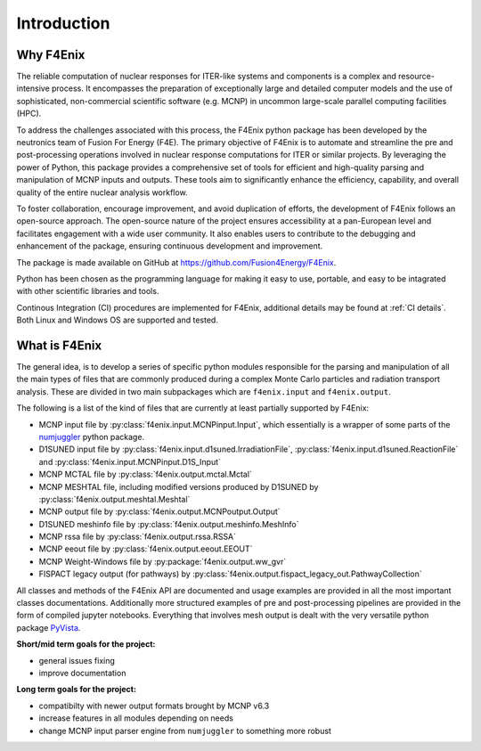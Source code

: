 ############
Introduction
############

Why F4Enix
==========

The reliable computation of nuclear responses for ITER-like systems and
components is a complex and resource-intensive process.
It encompasses the preparation of exceptionally large and detailed computer
models and the use of sophisticated, non-commercial scientific software
(e.g. MCNP) in uncommon large-scale parallel computing facilities (HPC).

To address the challenges associated with this process, the F4Enix python
package has been developed by the neutronics team of Fusion For Energy (F4E).
The primary objective of F4Enix is to automate and streamline the pre and 
post-processing operations involved in nuclear response computations for
ITER or similar projects. By leveraging the power of Python, this package
provides a comprehensive set of tools for efficient and high-quality parsing
and manipulation of MCNP inputs and outputs. These tools aim to significantly
enhance the efficiency, capability, and overall quality of the entire nuclear
analysis workflow.

To foster collaboration, encourage improvement, and avoid duplication of
efforts, the development of F4Enix follows an open-source approach.
The open-source nature of the project ensures accessibility at a pan-European
level and facilitates engagement with a wide user community. It also enables
users to contribute to the debugging and enhancement of the package,
ensuring continuous development and improvement.

The package is made available on GitHub at https://github.com/Fusion4Energy/F4Enix.

Python has been chosen as the programming language for making it easy to use,
portable, and easy to be intagrated with other scientific libraries and tools.

Continous Integration (CI) procedures are implemented for F4Enix, additional
details may be found at :ref:`CI details`.
Both Linux and Windows OS are supported and tested.
 

What is F4Enix
==============

The general idea, is to develop a series of specific python modules
responsible for the parsing and manipulation of all the main types of files
that are commonly produced during a complex Monte Carlo particles and 
radiation transport analysis. These are divided in two main subpackages which
are ``f4enix.input`` and ``f4enix.output``.

The following is a list of the kind of files that are currently at least partially
supported by F4Enix:

* MCNP input file by :py:class:`f4enix.input.MCNPinput.Input`, which essentially is
  a wrapper of some parts of the `numjuggler <https://numjuggler.readthedocs.io/>`_ python package.
* D1SUNED input file by :py:class:`f4enix.input.d1suned.IrradiationFile`, 
  :py:class:`f4enix.input.d1suned.ReactionFile` and :py:class:`f4enix.input.MCNPinput.D1S_Input`
* MCNP MCTAL file by :py:class:`f4enix.output.mctal.Mctal`
* MCNP MESHTAL file, including modified versions produced by D1SUNED
  by :py:class:`f4enix.output.meshtal.Meshtal`
* MCNP output file by :py:class:`f4enix.output.MCNPoutput.Output`
* D1SUNED meshinfo file by :py:class:`f4enix.output.meshinfo.MeshInfo`
* MCNP rssa file by :py:class:`f4enix.output.rssa.RSSA`
* MCNP eeout file by :py:class:`f4enix.output.eeout.EEOUT`
* MCNP Weight-Windows file by :py:package:`f4enix.output.ww_gvr`
* FISPACT legacy output (for pathways) by :py:class:`f4enix.output.fispact_legacy_out.PathwayCollection`

All classes and methods of the F4Enix API are documented and usage examples
are provided in all the most important classes documentations. Additionally more
structured examples of pre and post-processing pipelines are provided in the form
of compiled jupyter notebooks.
Everything that involves mesh output is dealt with the very versatile python
package `PyVista <https://docs.pyvista.org/version/stable/index.html>`_.

**Short/mid term goals for the project:**

* general issues fixing
* improve documentation

**Long term goals for the project:**

* compatibilty with newer output formats brought by MCNP v6.3
* increase features in all modules depending on needs
* change MCNP input parser engine from ``numjuggler`` to something more robust
